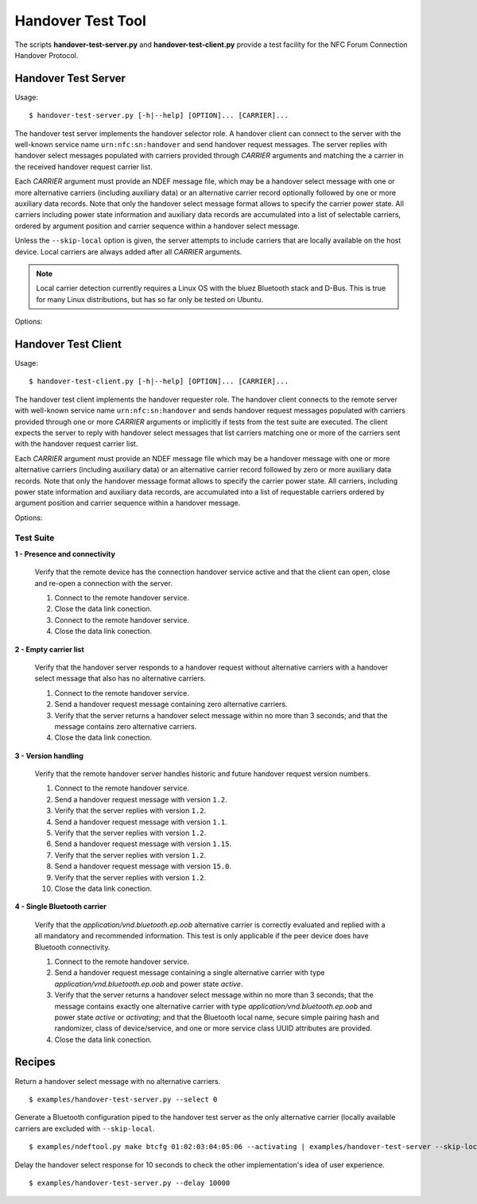 ==================
Handover Test Tool
==================

The scripts **handover-test-server.py** and **handover-test-client.py** provide a test facility for the NFC Forum Connection Handover Protocol.

Handover Test Server
====================

Usage::

  $ handover-test-server.py [-h|--help] [OPTION]... [CARRIER]...

The handover test server implements the handover selector role. A
handover client can connect to the server with the well-known service
name ``urn:nfc:sn:handover`` and send handover request messages. The
server replies with handover select messages populated with carriers
provided through *CARRIER* arguments and matching the a carrier in the
received handover request carrier list.

Each *CARRIER* argument must provide an NDEF message file, which may
be a handover select message with one or more alternative carriers
(including auxiliary data) or an alternative carrier record optionally
followed by one or more auxiliary data records. Note that only the
handover select message format allows to specify the carrier power
state. All carriers including power state information and auxiliary
data records are accumulated into a list of selectable carriers,
ordered by argument position and carrier sequence within a handover
select message.

Unless the ``--skip-local`` option is given, the server attempts to
include carriers that are locally available on the host device. Local
carriers are always added after all *CARRIER* arguments.

.. note:: Local carrier detection currently requires a Linux OS with
          the bluez Bluetooth stack and D-Bus. This is true for many
          Linux distributions, but has so far only be tested on
          Ubuntu.

Options:

.. program:: handover-test-server.py

.. option:: --skip-local

   Skip the local carrier detection. Without this option the handover
   test server tries to discover locally available carriers and
   consider them in the selection process. Local carriers are
   considered after all carriers provided manually.

.. option:: --select NUM

   Return at most *NUM* carriers with the handover select message. The
   default is to return all matching carriers.

.. option:: --delay INT

   Delay the handover response for the number of milliseconds
   specified as INT. The handover specification says that the server
   should answer within 1 second and if it doesn't the client may
   assume a processing error.

.. option:: --quirks

   This option causes the handover test server to try support
   non-compliant implementations if possible and as known. Currently
   implemented work-arounds are:

   * a 'urn:nfc:sn:snep' server is enabled and accepts the GET request
     with a handover request message that was implemented in Android
     Jelly Bean
   * the version of the handover request message sent by Android Jelly
     Bean is changed to 1.1 to accomodate the missing collision
     resolution record that is required for version 1.2.
   * the incorrect type-name-format encoding in handover carrier
     records sent by some Sony Xperia phones is corrected to
     mime-type.

Handover Test Client
====================

Usage::

  $ handover-test-client.py [-h|--help] [OPTION]... [CARRIER]...

The handover test client implements the handover requester role. The
handover client connects to the remote server with well-known service
name ``urn:nfc:sn:handover`` and sends handover request messages
populated with carriers provided through one or more *CARRIER*
arguments or implicitly if tests from the test suite are executed. The
client expects the server to reply with handover select messages that
list carriers matching one or more of the carriers sent with the
handover request carrier list.

Each *CARRIER* argument must provide an NDEF message file which may be
a handover message with one or more alternative carriers (including
auxiliary data) or an alternative carrier record followed by zero or
more auxiliary data records. Note that only the handover message
format allows to specify the carrier power state. All carriers,
including power state information and auxiliary data records, are
accumulated into a list of requestable carriers ordered by argument
position and carrier sequence within a handover message.

Options:

.. program:: handover-test-client.py

.. option:: -t N, --test N

   Run test number *N* from the test suite. Multiple tests can be
   specified.

.. option:: --quirks

   This option causes the handover test client to try support
   non-compliant implementations if possible and as known. The
   behavioral modifications activated with `--quirks` are:

   * after test procedures are completed the client does not terminate
     the LLCP link but waits until the link is disrupted to prevent
     the NFC stack segfault and recovery on pre 4.1 Android devices.

Test Suite
----------

**1 - Presence and connectivity**

   Verify that the remote device has the connection handover service
   active and that the client can open, close and re-open a connection
   with the server.

   #. Connect to the remote handover service.
   #. Close the data link conection.
   #. Connect to the remote handover service.
   #. Close the data link conection.

**2 - Empty carrier list**

   Verify that the handover server responds to a handover request
   without alternative carriers with a handover select message that
   also has no alternative carriers.

   #. Connect to the remote handover service.
   #. Send a handover request message containing zero alternative
      carriers.
   #. Verify that the server returns a handover select message within
      no more than 3 seconds; and that the message contains zero
      alternative carriers.
   #. Close the data link conection.

**3 - Version handling**

   Verify that the remote handover server handles historic and future
   handover request version numbers.

   #. Connect to the remote handover service.
   #. Send a handover request message with version ``1.2``.
   #. Verify that the server replies with version ``1.2``. 
   #. Send a handover request message with version ``1.1``.
   #. Verify that the server replies with version ``1.2``. 
   #. Send a handover request message with version ``1.15``.
   #. Verify that the server replies with version ``1.2``. 
   #. Send a handover request message with version ``15.0``.
   #. Verify that the server replies with version ``1.2``. 
   #. Close the data link conection.

**4 - Single Bluetooth carrier**

   Verify that the `application/vnd.bluetooth.ep.oob` alternative
   carrier is correctly evaluated and replied with a all mandatory and
   recommended information. This test is only applicable if the peer
   device does have Bluetooth connectivity.

   #. Connect to the remote handover service.
   #. Send a handover request message containing a single alternative
      carrier with type `application/vnd.bluetooth.ep.oob` and power
      state `active`.
   #. Verify that the server returns a handover select message within
      no more than 3 seconds; that the message contains exactly one
      alternative carrier with type `application/vnd.bluetooth.ep.oob`
      and power state `active` or `activating`; and that the Bluetooth
      local name, secure simple pairing hash and randomizer, class of
      device/service, and one or more service class UUID attributes
      are provided.
   #. Close the data link conection.

Recipes
=======

Return a handover select message with no alternative carriers. ::

  $ examples/handover-test-server.py --select 0

Generate a Bluetooth configuration piped to the handover test server
as the only alternative carrier (locally available carriers are
excluded with ``--skip-local``. ::

  $ examples/ndeftool.py make btcfg 01:02:03:04:05:06 --activating | examples/handover-test-server --skip-local -

Delay the handover select response for 10 seconds to check the other
implementation's idea of user experience. ::

  $ examples/handover-test-server.py --delay 10000

